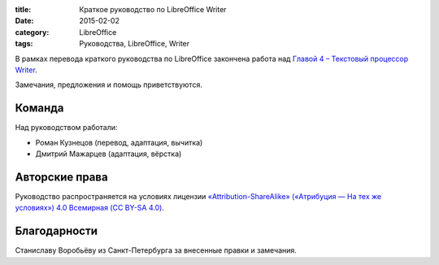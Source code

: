 :title: Краткое руководство по LibreOffice Writer
:date: 2015-02-02
:category: LibreOffice
:tags: Руководства, LibreOffice, Writer

В рамках перевода краткого руководства по LibreOffice закончена работа
над `Главой 4 – Текстовый процессор
Writer <http://libreoffice.readthedocs.org/ru/latest/writer.html>`__.

Замечания, предложения и помощь приветствуются.

Команда
-------

Над руководством работали:

-  Роман Кузнецов (перевод, адаптация, вычитка)
-  Дмитрий Мажарцев (адаптация, вёрстка)

Авторские права
---------------

Руководство распространяется на условиях лицензии
`«Attribution-ShareAlike» («Атрибуция — На тех же условиях») 4.0
Всемирная (CC BY-SA
4.0) <http://creativecommons.org/licenses/by-sa/4.0/deed.ru>`__.

Благодарности
-------------

Станиславу Воробьёву из Санкт-Петербурга за внесенные правки и
замечания.
